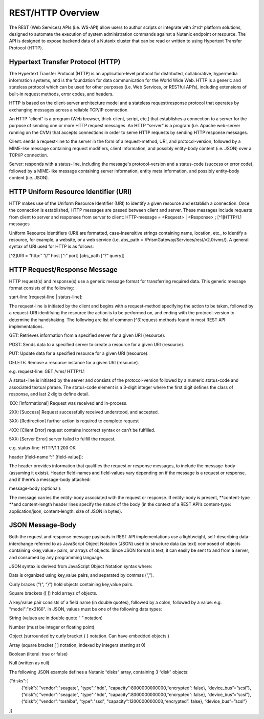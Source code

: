 .. _rest_overview:

------------------
REST/HTTP Overview
------------------

The REST (Web Services) APIs (i.e. WS-API) allow users to author scripts or integrate with 3^rd^ platform solutions, designed to automate the execution of system administration commands against a Nutanix endpoint or resource. The API is designed to expose backend data of a Nutanix cluster that can be read or written to using Hypertext Transfer Protocol (HTTP).

Hypertext Transfer Protocol (HTTP)
++++++++++++++++++++++++++++++++++

The Hypertext Transfer Protocol (HTTP) is an application-level protocol for distributed, collaborative, hypermedia information systems, and is the foundation for data communication for the World Wide Web. HTTP is a generic and stateless protocol which can be used for other purposes (i.e. Web Services, or RESTful API’s), including extensions of built-in request methods, error codes, and headers.

HTTP is based on the client-server architecture model and a stateless request/response protocol that operates by exchanging messages across a reliable TCP/IP connection.

An HTTP "client" is a program (Web browser, thick-client, script, etc.) that establishes a connection to a server for the purpose of sending one or more HTTP request messages. An HTTP "server" is a program (i.e. Apache web-server running on the CVM) that accepts connections in order to serve HTTP requests by sending HTTP response messages.

Client: sends a request-line to the server in the form of a request-method, URI, and protocol-version, followed by a MIME-like message containing request modifiers, client information, and possibly entity-body content (i.e. JSON) over a TCP/IP connection.

Server: responds with a status-line, including the message's protocol-version and a status-code (success or error code), followed by a MIME-like message containing server information, entity meta information, and possibly entity-body content (i.e. JSON).

HTTP Uniform Resource Identifier (URI)
++++++++++++++++++++++++++++++++++++++

HTTP makes use of the Uniform Resource Identifier (URI) to identify a given resource and establish a connection. Once the connection is established, HTTP messages are passed between client and server. These messages include requests from client to server and responses from server to client: HTTP-message = <Request> | <Response> ; [^1]HTTP/1.1 messages

Uniform Resource Identifiers (URI) are formatted, case-insensitive strings containing name, location, etc., to identify a resource, for example, a website, or a web service (i.e. abs_path = /PrismGateway/Services/rest/v2.0/vms/). A general syntax of URI used for HTTP is as follows:

[^2]URI = “http:” “//” host [“:” port] [abs_path [“?” query]]

HTTP Request/Response Message
+++++++++++++++++++++++++++++

HTTP request(s) and response(s) use a generic message format for transferring required data. This generic message format consists of the following:

start-line [request-line | status-line]:

The request-line is initiated by the client and begins with a request-method specifying the action to be taken, followed by a request-URI identifying the resource the action is to be performed on, and ending with the protocol-version to determine the handshaking. The following are list of common [^3]request-methods found in most REST API implementations.

GET: Retrieves information from a specified server for a given URI (resource).

POST: Sends data to a specified server to create a resource for a given URI (resource).

PUT: Update data for a specified resource for a given URI (resource).

DELETE: Remove a resource instance for a given URI (resource).

e.g. request-line: GET /vms/ HTTP/1.1

A status-line is initiated by the server and consists of the protocol-version followed by a numeric status-code and associated textual phrase. The status-code element is a 3-digit integer where the first digit defines the class of response, and last 2 digits define detail.

1XX: [Informational] Request was received and in-process.

2XX: [Success] Request successfully received understood, and accepted.

3XX: [Redirection] further action is required to complete request

4XX: [Client Error] request contains incorrect syntax or can’t be fulfilled.

5XX: [Server Error] server failed to fulfill the request.

e.g. status-line: HTTP/1.1 200 OK

header [field-name “:” [field-value]]:

The header provides information that qualifies the request or response messages, to include the message-body (assuming it exists). Header field-names and field-values vary depending on if the message is a request or response, and if there’s a message-body attached:

message-body (optional):

The message carries the entity-body associated with the request or response. If entity-body is present, **content-type **and content-length header lines specify the nature of the body (in the context of a REST API’s content-type: application/json, content-length: size of JSON in bytes).

JSON Message-Body
+++++++++++++++++

Both the request and response message payloads in REST API implementations use a lightweight, self-describing data-interchange referred to as JavaScript Object Notation (JSON) used to structure data (as text) composed of objects containing <key,value> pairs, or arrays of objects. Since JSON format is text, it can easily be sent to and from a server, and consumed by any programming language.

JSON syntax is derived from JavaScript Object Notation syntax where:

Data is organized using key,value pairs, and separated by commas (“,”).

Curly braces (“{“, “}”) hold objects containing key,value pairs.

Square brackets ([ ]) hold arrays of objects.

A key/value pair consists of a field name (in double quotes), followed by a colon, followed by a value: e.g. "model":"nx3160". In JSON, values must be one of the following data types:

String (values are in double quote “ ” notation)

Number (must be integer or floating point)

Object (surrounded by curly bracket { } notation. Can have embedded objects.)

Array (square bracket [ ] notation, indexed by integers starting at 0)

Boolean (literal: true or false)

Null (written as null)

The following JSON example defines a Nutanix “disks” array, containing 3 “disk” objects:

{“disks":[
    {“disk”:{ "vendor":"seagate", "type":"hdd", "capacity":8000000000000,“encrypted”: false}, “device_bus”=”scsi”},
    {“disk”:{ "vendor":"seagate", "type":"hdd", "capacity":8000000000000,“encrypted”: false}, “device_bus”=”scsi”},
    {“disk”:{ "vendor":"toshiba", "type":"ssd",  "capacity":1200000000000,“encrypted”: false}, “device_bus”=”scsi”}
]}
